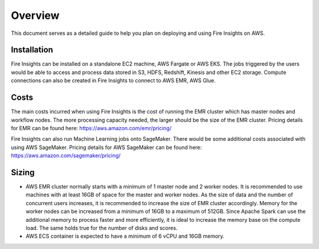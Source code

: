 Overview
=================

This document serves as a detailed guide to help you plan on deploying and using Fire Insights on AWS.

Installation
--------

Fire Insights can be installed on a standalone EC2 machine,  AWS Fargate or AWS EKS. The jobs triggered by the users would be able to access and process data stored in S3, HDFS, Redshift, Kinesis and other EC2 storage. Compute connections can also be created in Fire Insights to connect to AWS EMR, AWS Glue.


Costs
-----

The main costs incurred when using Fire Insights is the cost of running the EMR cluster which has master nodes and workflow nodes. The more processing capacity needed, the larger should be the size of the EMR cluster. Pricing details for EMR can be found here: https://aws.amazon.com/emr/pricing/

Fire Insights can also run Machine Learning jobs onto SageMaker. There would be some additional costs associated with using AWS SageMaker. Pricing details for AWS SageMaker can be found here: https://aws.amazon.com/sagemaker/pricing/


Sizing
------

* AWS EMR cluster normally starts with a minimum of 1 master node and 2 worker nodes. It is recommended to use machines with at least 16GB of space for the master and worker nodes. As the size of data and the number of concurrent users increases, it is recommended to increase the size of EMR cluster accordingly. Memory for the worker nodes can be increased from a minimum of 16GB to a maximum of 512GB. Since Apache Spark can use the additional memory to process faster and more efficiently, it is ideal to increase the memory base on the compute load. The same holds true for the number of disks and scores.

* AWS ECS container is expected to have a minimum of 6 vCPU and 16GB memory.
